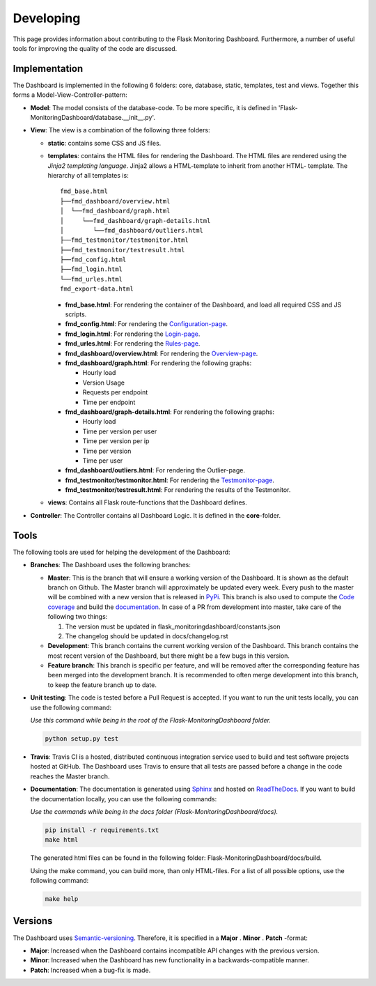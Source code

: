 Developing
==========
This page provides information about contributing to the Flask Monitoring Dashboard.
Furthermore, a number of useful tools for improving the quality of the code are discussed.


Implementation
--------------
The Dashboard is implemented in the following 6 folders: core, database, static, templates, test 
and views. Together this forms a Model-View-Controller-pattern:

- **Model**: The model consists of the database-code. To be more specific, it is defined in
  'Flask-MonitoringDashboard/database.__init__.py'.

- **View**: The view is a combination of the following three folders:
  
  - **static**: contains some CSS and JS files.

  - **templates**: contains the HTML files for rendering the Dashboard. The HTML files are rendered
    using the `Jinja2 templating language`. Jinja2 allows a HTML-template to inherit from another HTML-
    template. The hierarchy of all templates is:

    .. _`Jinja2 templating language`: http://jinja.pocoo.org/docs/

    ::

       fmd_base.html
       ├──fmd_dashboard/overview.html
       │  └──fmd_dashboard/graph.html
       │     └──fmd_dashboard/graph-details.html
       │        └──fmd_dashboard/outliers.html
       ├──fmd_testmonitor/testmonitor.html
       ├──fmd_testmonitor/testresult.html
       ├──fmd_config.html
       ├──fmd_login.html
       └──fmd_urles.html
       fmd_export-data.html


    - **fmd_base.html**: For rendering the container of the Dashboard, and load all required CSS and JS scripts.
    - **fmd_config.html**: For rendering the `Configuration-page`_.
    - **fmd_login.html**: For rendering the `Login-page`_.
    - **fmd_urles.html**: For rendering the `Rules-page`_.
    - **fmd_dashboard/overview.html**: For rendering the `Overview-page`_.
    - **fmd_dashboard/graph.html**: For rendering the following graphs:

      - Hourly load
      - Version Usage
      - Requests per endpoint
      - Time per endpoint

    - **fmd_dashboard/graph-details.html**: For rendering the following graphs:

      - Hourly load
      - Time per version per user
      - Time per version per ip
      - Time per version
      - Time per user

    - **fmd_dashboard/outliers.html**: For rendering the Outlier-page.

    - **fmd_testmonitor/testmonitor.html**: For rendering the `Testmonitor-page`_.

    - **fmd_testmonitor/testresult.html**: For rendering the results of the Testmonitor.

    .. _`Configuration-page`: http://localhost:5000/dashboard/configuration
    .. _`Login-page`: http://localhost:5000/dashboard/login
    .. _`Rules-page`: http://localhost:5000/dashboard/rules
    .. _`Overview-page`: http://localhost:5000/dashboard/overview
    .. _`Testmonitor-page`: http://localhost:5000/dashboard/testmonitor

  - **views**: Contains all Flask route-functions that the Dashboard defines.

- **Controller**: The Controller contains all Dashboard Logic. It is defined in the **core**-folder.

Tools
-----
The following tools are used for helping the development of the Dashboard:

- **Branches**: The Dashboard uses the following branches:
  
  - **Master**: This is the branch that will ensure a working version of the Dashboard. It is 
    shown as the default branch on Github. The Master branch will approximately be updated every 
    week. Every push to the master will be combined with a new version that is released in 
    `PyPi <https://pypi.org/project/Flask-MonitoringDashboard>`_. This branch is also used to 
    compute the `Code coverage`_ and build the documentation_. In case of a PR from development
    into master, take care of the following two things:

    1. The version must be updated in flask_monitoringdashboard/constants.json

    2. The changelog should be updated in docs/changelog.rst

    .. _`Code coverage`: https://codecov.io/gh/flask-dashboard/Flask-MonitoringDashboard

    .. _documentation: http://flask-monitoringdashboard.readthedocs.io

  - **Development**: This branch contains the current working version of the Dashboard. This branch 
    contains the most recent version of the Dashboard, but there might be a few bugs in this version.

  - **Feature branch**: This branch is specific per feature, and will be removed after the 
    corresponding feature has been merged into the development branch. It is recommended to often 
    merge development into this branch, to keep the feature branch up to date.  

- **Unit testing**: The code is tested before a Pull Request is accepted. If you want to run the unit 
  tests locally, you can use the following command:

  *Use this command while being in the root of the Flask-MonitoringDashboard folder.*

  .. code-block:: python

     python setup.py test

- **Travis**: Travis CI is a hosted, distributed continuous integration service used to build 
  and test software projects hosted at GitHub. The Dashboard uses Travis to ensure that all
  tests are passed before a change in the code reaches the Master branch.

- **Documentation**: The documentation is generated using Sphinx_ and hosted on ReadTheDocs_. If you 
  want to build the documentation locally, you can use the following commands:

  *Use the commands while being in the docs folder (Flask-MonitoringDashboard/docs).*

  .. code-block:: bash

     pip install -r requirements.txt
     make html

  The generated html files can be found in the following folder: Flask-MonitoringDashboard/docs/build.

  Using the make command, you can build more, than only HTML-files. For a list of all possible options,
  use the following command:

  .. code-block:: bash

     make help

  .. _Sphinx: www.sphinx-doc.org
  .. _ReadTheDocs: http://flask-monitoringdashboard.readthedocs.io

Versions
--------
The Dashboard uses `Semantic-versioning`_. Therefore, it is specified in a **Major** . **Minor** . **Patch** -format:

- **Major**: Increased when the Dashboard contains incompatible API changes with the previous version.

- **Minor**: Increased when the Dashboard has new functionality in a backwards-compatible manner.

- **Patch**: Increased when a bug-fix is made.


.. _`Semantic-versioning`: https://semver.org/
